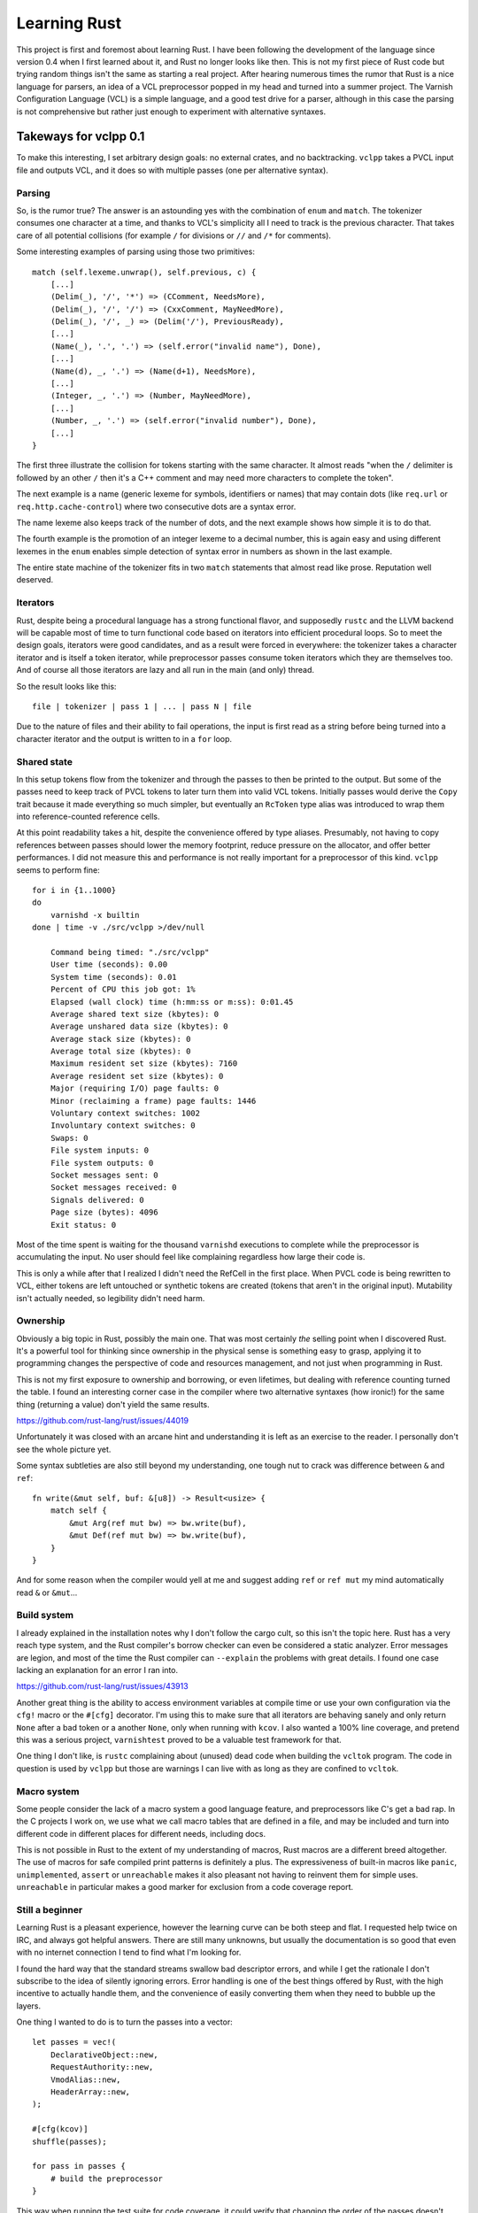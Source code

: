 Learning Rust
=============

This project is first and foremost about learning Rust. I have been following
the development of the language since version 0.4 when I first learned about
it, and Rust no longer looks like then. This is not my first piece of Rust
code but trying random things isn't the same as starting a real project. After
hearing numerous times the rumor that Rust is a nice language for parsers, an
idea of a VCL preprocessor popped in my head and turned into a summer project.
The Varnish Configuration Language (VCL) is a simple language, and a good test
drive for a parser, although in this case the parsing is not comprehensive but
rather just enough to experiment with alternative syntaxes.

Takeways for vclpp 0.1
----------------------

To make this interesting, I set arbitrary design goals: no external crates,
and no backtracking. ``vclpp`` takes a PVCL input file and outputs VCL, and it
does so with multiple passes (one per alternative syntax).

Parsing
'''''''

So, is the rumor true? The answer is an astounding yes with the combination of
``enum`` and ``match``. The tokenizer consumes one character at a time, and
thanks to VCL's simplicity all I need to track is the previous character. That
takes care of all potential collisions (for example ``/`` for divisions or
``//`` and ``/*`` for comments).

Some interesting examples of parsing using those two primitives::

  match (self.lexeme.unwrap(), self.previous, c) {
      [...]
      (Delim(_), '/', '*') => (CComment, NeedsMore),
      (Delim(_), '/', '/') => (CxxComment, MayNeedMore),
      (Delim(_), '/', _) => (Delim('/'), PreviousReady),
      [...]
      (Name(_), '.', '.') => (self.error("invalid name"), Done),
      [...]
      (Name(d), _, '.') => (Name(d+1), NeedsMore),
      [...]
      (Integer, _, '.') => (Number, MayNeedMore),
      [...]
      (Number, _, '.') => (self.error("invalid number"), Done),
      [...]
  }

The first three illustrate the collision for tokens starting with the same
character. It almost reads "when the ``/`` delimiter is followed by an other
``/`` then it's a C++ comment and may need more characters to complete the
token".

The next example is a name (generic lexeme for symbols, identifiers or names)
that may contain dots (like ``req.url`` or ``req.http.cache-control``) where
two consecutive dots are a syntax error.

The name lexeme also keeps track of the number of dots, and the next example
shows how simple it is to do that.

The fourth example is the promotion of an integer lexeme to a decimal number,
this is again easy and using different lexemes in the ``enum`` enables simple
detection of syntax error in numbers as shown in the last example.

The entire state machine of the tokenizer fits in two ``match`` statements
that almost read like prose. Reputation well deserved.

Iterators
'''''''''

Rust, despite being a procedural language has a strong functional flavor, and
supposedly ``rustc`` and the LLVM backend will be capable most of time to turn
functional code based on iterators into efficient procedural loops. So to meet
the design goals, iterators were good candidates, and as a result were forced
in everywhere: the tokenizer takes a character iterator and is itself a token
iterator, while preprocessor passes consume token iterators which they are
themselves too. And of course all those iterators are lazy and all run in the
main (and only) thread.

So the result looks like this::

  file | tokenizer | pass 1 | ... | pass N | file

Due to the nature of files and their ability to fail operations, the input is
first read as a string before being turned into a character iterator and the
output is written to in a ``for`` loop.

Shared state
''''''''''''

In this setup tokens flow from the tokenizer and through the passes to then
be printed to the output. But some of the passes need to keep track of PVCL
tokens to later turn them into valid VCL tokens. Initially passes would derive
the ``Copy`` trait because it made everything so much simpler, but eventually
an ``RcToken`` type alias was introduced to wrap them into reference-counted
reference cells.

At this point readability takes a hit, despite the convenience offered by
type aliases. Presumably, not having to copy references between passes should
lower the memory footprint, reduce pressure on the allocator, and offer better
performances. I did not measure this and performance is not really important
for a preprocessor of this kind. ``vclpp`` seems to perform fine::

  for i in {1..1000}
  do
      varnishd -x builtin
  done | time -v ./src/vclpp >/dev/null

      Command being timed: "./src/vclpp"
      User time (seconds): 0.00
      System time (seconds): 0.01
      Percent of CPU this job got: 1%
      Elapsed (wall clock) time (h:mm:ss or m:ss): 0:01.45
      Average shared text size (kbytes): 0
      Average unshared data size (kbytes): 0
      Average stack size (kbytes): 0
      Average total size (kbytes): 0
      Maximum resident set size (kbytes): 7160
      Average resident set size (kbytes): 0
      Major (requiring I/O) page faults: 0
      Minor (reclaiming a frame) page faults: 1446
      Voluntary context switches: 1002
      Involuntary context switches: 0
      Swaps: 0
      File system inputs: 0
      File system outputs: 0
      Socket messages sent: 0
      Socket messages received: 0
      Signals delivered: 0
      Page size (bytes): 4096
      Exit status: 0

Most of the time spent is waiting for the thousand ``varnishd`` executions to
complete while the preprocessor is accumulating the input. No user should feel
like complaining regardless how large their code is.

This is only a while after that I realized I didn't need the RefCell in the
first place. When PVCL code is being rewritten to VCL, either tokens are left
untouched or synthetic tokens are created (tokens that aren't in the original
input). Mutability isn't actually needed, so legibility didn't need harm.

Ownership
'''''''''

Obviously a big topic in Rust, possibly the main one. That was most certainly
*the* selling point when I discovered Rust. It's a powerful tool for thinking
since ownership in the physical sense is something easy to grasp, applying it
to programming changes the perspective of code and resources management, and
not just when programming in Rust.

This is not my first exposure to ownership and borrowing, or even lifetimes,
but dealing with reference counting turned the table. I found an interesting
corner case in the compiler where two alternative syntaxes (how ironic!) for
the same thing (returning a value) don't yield the same results.

https://github.com/rust-lang/rust/issues/44019

Unfortunately it was closed with an arcane hint and understanding it is left
as an exercise to the reader. I personally don't see the whole picture yet.

Some syntax subtleties are also still beyond my understanding, one tough nut
to crack was difference between ``&`` and ``ref``::

  fn write(&mut self, buf: &[u8]) -> Result<usize> {
      match self {
          &mut Arg(ref mut bw) => bw.write(buf),
          &mut Def(ref mut bw) => bw.write(buf),
      }
  }

And for some reason when the compiler would yell at me and suggest adding
``ref`` or ``ref mut`` my mind automatically read ``&`` or ``&mut``...

Build system
''''''''''''

I already explained in the installation notes why I don't follow the cargo
cult, so this isn't the topic here. Rust has a very reach type system, and the
Rust compiler's borrow checker can even be considered a static analyzer. Error
messages are legion, and most of the time the Rust compiler can ``--explain``
the problems with great details. I found one case lacking an explanation for
an error I ran into.

https://github.com/rust-lang/rust/issues/43913

Another great thing is the ability to access environment variables at compile
time or use your own configuration via the ``cfg!`` macro or the ``#[cfg]``
decorator. I'm using this to make sure that all iterators are behaving sanely
and only return ``None`` after a bad token or a another ``None``, only when
running with ``kcov``. I also wanted a 100% line coverage, and pretend this
was a serious project, ``varnishtest`` proved to be a valuable test framework
for that.

One thing I don't like, is ``rustc`` complaining about (unused) dead code when
building the ``vcltok`` program. The code in question is used by ``vclpp`` but
those are warnings I can live with as long as they are confined to ``vcltok``.

Macro system
''''''''''''

Some people consider the lack of a macro system a good language feature, and
preprocessors like C's get a bad rap. In the C projects I work on, we use what
we call macro tables that are defined in a file, and may be included and turn
into different code in different places for different needs, including docs.

This is not possible in Rust to the extent of my understanding of macros, Rust
macros are a different breed altogether. The use of macros for safe compiled
print patterns is definitely a plus. The expressiveness of built-in macros
like ``panic``, ``unimplemented``, ``assert`` or ``unreachable`` makes it also
pleasant not having to reinvent them for simple uses. ``unreachable`` in
particular makes a good marker for exclusion from a code coverage report.

Still a beginner
''''''''''''''''

Learning Rust is a pleasant experience, however the learning curve can be both
steep and flat. I requested help twice on IRC, and always got helpful answers.
There are still many unknowns, but usually the documentation is so good that
even with no internet connection I tend to find what I'm looking for.

I found the hard way that the standard streams swallow bad descriptor errors,
and while I get the rationale I don't subscribe to the idea of silently
ignoring errors. Error handling is one of the best things offered by Rust,
with the high incentive to actually handle them, and the convenience of easily
converting them when they need to bubble up the layers.

One thing I wanted to do is to turn the passes into a vector::

  let passes = vec!(
      DeclarativeObject::new,
      RequestAuthority::new,
      VmodAlias::new,
      HeaderArray::new,
  );

  #[cfg(kcov)]
  shuffle(passes);

  for pass in passes {
      # build the preprocessor
  }

This way when running the test suite for code coverage, it could verify that
changing the order of the passes doesn't change the result. If this is even
possible (infinite recursive type warnings don't bode well) that's a challenge
for later.

It is time to let this code sleep a couple months and see whether it is still
readable after being swapped out of my mind's resident memory.
